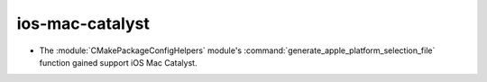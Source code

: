 ios-mac-catalyst
----------------

* The :module:`CMakePackageConfigHelpers` module's
  :command:`generate_apple_platform_selection_file` function
  gained support iOS Mac Catalyst.
